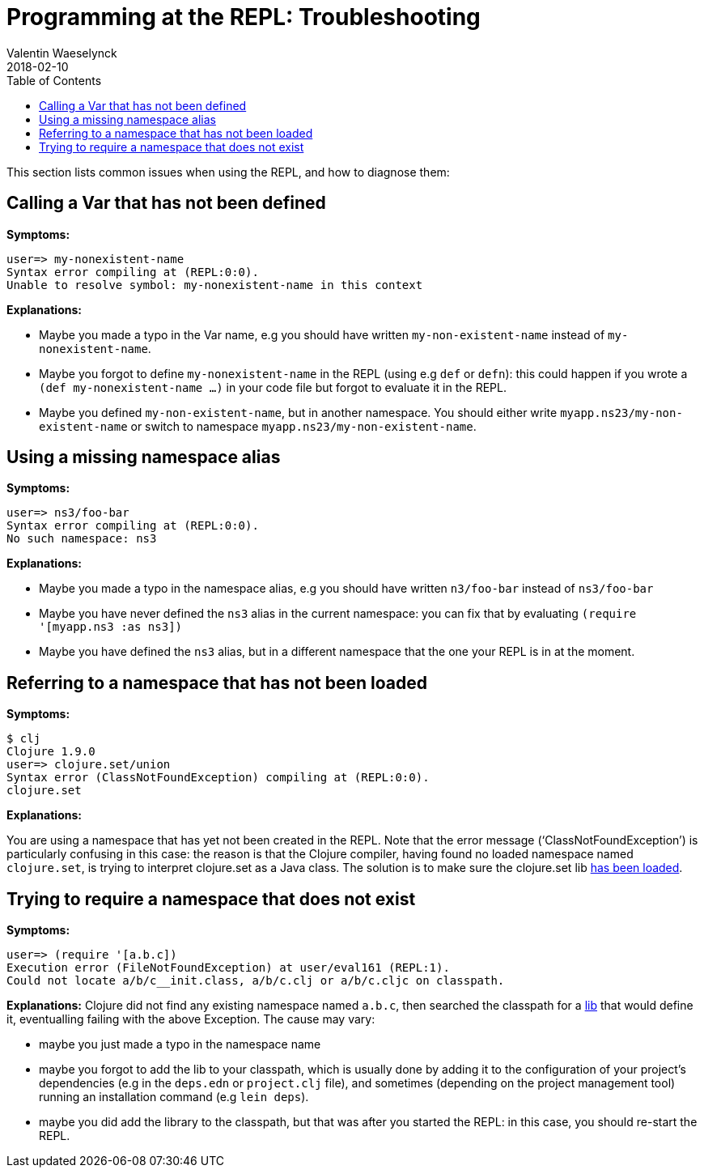 = Programming at the REPL: Troubleshooting
Valentin Waeselynck
2018-02-10
:type: repl
:toc: macro
:icons: font
:navlinktext: Troubleshooting
:prevpagehref: annex_community_resources
:prevpagetitle: Annex: Community resources about the REPL

ifdef::env-github,env-browser[:outfilesuffix: .adoc]

toc::[]


This section lists common issues when using the REPL, and how to diagnose them:

== Calling a Var that has not been defined

**Symptoms:**
[source,clojure-repl]
----
user=> my-nonexistent-name
Syntax error compiling at (REPL:0:0).
Unable to resolve symbol: my-nonexistent-name in this context
----

**Explanations:**

* Maybe you made a typo in the Var name, e.g you should have written `my-non-existent-name` instead of `my-nonexistent-name`.
* Maybe you forgot to define `my-nonexistent-name` in the REPL (using e.g `def` or `defn`): 
this could happen if you wrote a `(def my-nonexistent-name ...)` in your code file but forgot to evaluate it in the REPL.
* Maybe you defined `my-non-existent-name`, but in another namespace. 
You should either write `myapp.ns23/my-non-existent-name` or switch to namespace `myapp.ns23/my-non-existent-name`.

== Using a missing namespace alias

**Symptoms:**
[source,clojure-repl]
----
user=> ns3/foo-bar
Syntax error compiling at (REPL:0:0).
No such namespace: ns3
----

**Explanations:**

* Maybe you made a typo in the namespace alias, e.g you should have written `n3/foo-bar` instead of `ns3/foo-bar`
* Maybe you have never defined the `ns3` alias in the current namespace:
you can fix that by evaluating `(require '[myapp.ns3 :as ns3])`
* Maybe you have defined the `ns3` alias, but in a different namespace that the one your REPL is in at the moment.

== Referring to a namespace that has not been loaded

**Symptoms:**
[source,clojure-repl]
----
$ clj
Clojure 1.9.0
user=> clojure.set/union
Syntax error (ClassNotFoundException) compiling at (REPL:0:0).
clojure.set
----

**Explanations:**

You are using a namespace that has yet not been created in the REPL. 
Note that the error message ('`ClassNotFoundException`') is particularly confusing in this case:
the reason is that the Clojure compiler, having found no loaded namespace named `clojure.set`, 
is trying to interpret clojure.set as a Java class. The solution is to make sure the clojure.set 
lib <<navigating_namespaces#how-to-make-sure-a-lib-is-loaded,has been loaded>>.

== Trying to require a namespace that does not exist

**Symptoms:**
[source,clojure-repl]
----
user=> (require '[a.b.c])
Execution error (FileNotFoundException) at user/eval161 (REPL:1).
Could not locate a/b/c__init.class, a/b/c.clj or a/b/c.cljc on classpath.
----

**Explanations:** Clojure did not find any existing namespace named `a.b.c`, then searched the classpath 
for a <<xref/../../../reference/libs#,lib>> that would define it, eventualling failing with the above Exception.
The cause may vary:

* maybe you just made a typo in the namespace name
* maybe you forgot to add the lib to your classpath, which is usually done by adding it to 
the configuration of your project's dependencies (e.g in the `deps.edn` or `project.clj` file),
and sometimes (depending on the project management tool) running an installation command (e.g `lein deps`).
* maybe you did add the library to the classpath, but that was after you started the REPL: in this case,
you should re-start the REPL.

